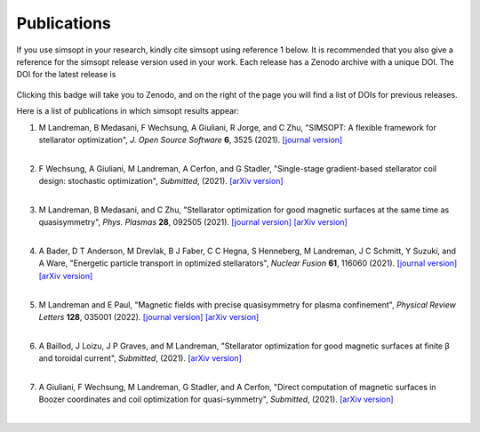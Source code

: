 Publications
============

If you use simsopt in your research, kindly cite simsopt using
reference 1 below.  It is recommended that you also give a reference
for the simsopt release version used in your work. Each release has a
Zenodo archive with a unique DOI. The DOI for the latest release is

   .. image:: https://zenodo.org/badge/247710081.svg
        :target: https://zenodo.org/badge/latestdoi/247710081

Clicking this badge will take you to Zenodo, and on the right of the
page you will find a list of DOIs for previous releases.
   
Here is a list of publications in which simsopt results appear:

.. # The | symbols below are used to put a blank line between each item.

#. | M Landreman, B Medasani, F Wechsung, A Giuliani, R Jorge, and C Zhu,
     "SIMSOPT: A flexible framework for stellarator optimization",
     *J. Open Source Software* **6**, 3525 (2021).
     `[journal version] <https://doi.org/10.21105/joss.03525>`__
   | 

#. | F Wechsung, A Giuliani, M Landreman, A Cerfon, and G Stadler,
     "Single-stage gradient-based stellarator coil design: stochastic optimization",
     *Submitted*, (2021).
     `[arXiv version] <https://arxiv.org/pdf/2106.12137>`__
   |
   
#. | M Landreman, B Medasani, and C Zhu,
     "Stellarator optimization for good magnetic surfaces at the same time as quasisymmetry",
     *Phys. Plasmas* **28**, 092505 (2021).
     `[journal version] <https://doi.org/10.1063/5.0061665>`__
     `[arXiv version] <https://arxiv.org/pdf/2106.14930>`__
   |

#. | A Bader, D T Anderson, M Drevlak, B J Faber, C C Hegna, S Henneberg, M Landreman, J C Schmitt, Y Suzuki, and A Ware,
     "Energetic particle transport in optimized stellarators",
     *Nuclear Fusion* **61**, 116060 (2021).
     `[journal version] <https://doi.org/10.1088/1741-4326/ac2991>`__
     `[arXiv version] <https://arxiv.org/pdf/2106.00716>`__
   |
   
#. | M Landreman and E Paul,
     "Magnetic fields with precise quasisymmetry for plasma confinement",
     *Physical Review Letters* **128**, 035001 (2022).
     `[journal version] <https://doi.org/10.1103/PhysRevLett.128.035001>`__
     `[arXiv version] <https://arxiv.org/pdf/2108.03711>`__
   |

#. | A Baillod, J Loizu, J P Graves, and M Landreman,
     "Stellarator optimization for good magnetic surfaces at finite β and toroidal current",
     *Submitted*, (2021).
     `[arXiv version] <https://arxiv.org/pdf/2111.15564>`__
   |

#. | A Giuliani, F Wechsung, M Landreman, G Stadler, and A Cerfon,
     "Direct computation of magnetic surfaces in Boozer coordinates and coil optimization for quasi-symmetry",
     *Submitted*, (2021).
     `[arXiv version] <https://arxiv.org/pdf/2203.03753>`__
   |
